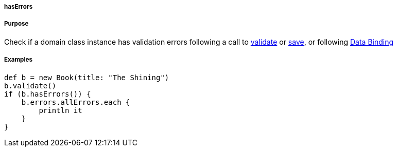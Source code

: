 
===== hasErrors



===== Purpose


Check if a domain class instance has validation errors following a call to <<ref-domain-classes-validate,validate>> or <<ref-domain-classes-save,save>>, or following <<dataBinding,Data Binding>>


===== Examples


[source,java]
----
def b = new Book(title: "The Shining")
b.validate()
if (b.hasErrors()) {
    b.errors.allErrors.each {
        println it
    }
}
----
